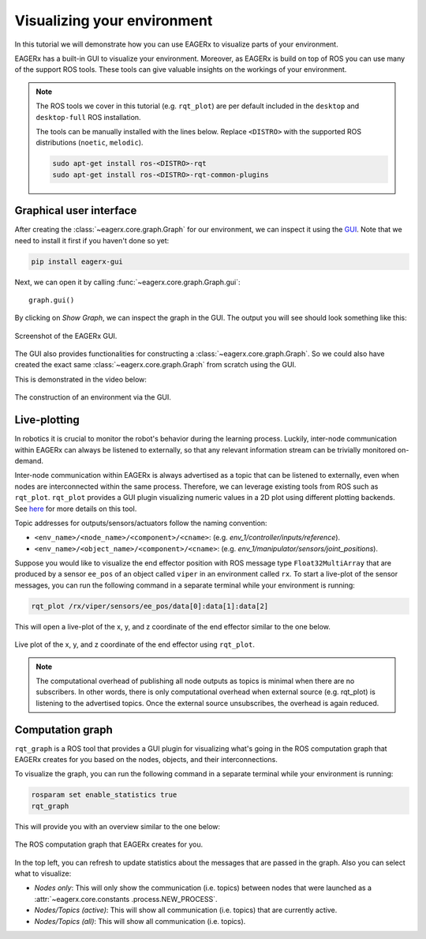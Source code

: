 ****************************
Visualizing your environment
****************************
In this tutorial we will demonstrate how you can use EAGERx to visualize parts of your environment.

EAGERx has a built-in GUI to visualize your environment. Moreover, as EAGERx
is build on top of ROS you can use many of the support ROS tools. These tools can give valuable insights on the workings of
your environment.

.. note::
    The ROS tools we cover in this tutorial (e.g. ``rqt_plot``) are per default included in the ``desktop`` and
    ``desktop-full`` ROS installation.

    The tools can be manually installed with the lines below. Replace ``<DISTRO>`` with the supported ROS distributions
    (``noetic``, ``melodic``).

    .. code-block::

        sudo apt-get install ros-<DISTRO>-rqt
        sudo apt-get install ros-<DISTRO>-rqt-common-plugins

Graphical user interface
************************

After creating the :class:`~eagerx.core.graph.Graph` for our environment, we can inspect it using the `GUI <https://github
.com/eager-dev/eagerx_gui>`_. Note that we need to install it first if you haven't done so yet:

.. code-block:: console

   pip install eagerx-gui

Next, we can open it by calling :func:`~eagerx.core.graph.Graph.gui`:

::

  graph.gui()

By clicking on *Show Graph*, we can inspect the graph in the GUI.
The output you will see should look something like this:

.. figure:: /_static/img/example_gui.png
    :align: center
    :alt: alternate text
    :figclass: align-center

    Screenshot of the EAGERx GUI.

The GUI also provides functionalities for constructing a :class:`~eagerx.core.graph.Graph`.
So we could also have created the exact same :class:`~eagerx.core.graph.Graph` from scratch using the GUI.

This is demonstrated in the video below:

.. figure:: /_static/gif/gui.GIF
    :align: center
    :alt: alternate text
    :figclass: align-center

    The construction of an environment via the GUI.

Live-plotting
*************
In robotics it is crucial to monitor the robot's behavior during the learning process.
Luckily, inter-node communication within EAGERx can always be listened to externally,
so that any relevant information stream can be trivially monitored on-demand.

Inter-node communication within EAGERx is always advertised as a topic that can be listened to externally, even
when nodes are interconnected within the same process. Therefore, we can leverage existing tools from ROS such as ``rqt_plot``.
``rqt_plot`` provides a GUI plugin visualizing numeric values in a 2D plot using different plotting backends.
See `here <http://wiki.ros.org/rqt_plot>`_ for more details on this tool.

Topic addresses for outputs/sensors/actuators follow the naming convention:

- ``<env_name>/<node_name>/<component>/<cname>``: (e.g. `env_1/controller/inputs/reference`).

- ``<env_name>/<object_name>/<component>/<cname>``: (e.g. `env_1/manipulator/sensors/joint_positions`).

Suppose you would like to visualize the end effector position with ROS message type
``Float32MultiArray`` that are produced by a sensor ``ee_pos`` of an  object called ``viper`` in an environment called
``rx``. To start a live-plot of the sensor messages, you can run the following command in a separate terminal while your
environment is running:

.. code-block::

    rqt_plot /rx/viper/sensors/ee_pos/data[0]:data[1]:data[2]

This will open a live-plot of the x, y, and z coordinate of the end effector similar to the one below.

.. figure:: /_static/gif/rqt_plot.GIF
    :align: center
    :alt: alternate text
    :figclass: align-center

    Live plot of the x, y, and z coordinate of the end effector using ``rqt_plot``.

.. note::
    The computational overhead of publishing all node outputs as topics is minimal when there are no
    subscribers. In other words, there is only computational overhead when external source (e.g. rqt_plot) is
    listening to the advertised topics. Once the external source unsubscribes, the overhead is again reduced.

Computation graph
*****************

``rqt_graph`` is a ROS tool that provides a GUI plugin for visualizing what's going in the ROS computation graph that EAGERx
creates for you based on the nodes, objects, and their interconnections.

To visualize the graph, you can run the following command in a separate terminal while your
environment is running:

.. code-block::

    rosparam set enable_statistics true
    rqt_graph

This will provide you with an overview similar to the one below:

.. figure:: /_static/img/rqt_graph.png
    :align: center
    :alt: alternate text
    :figclass: align-center

    The ROS computation graph that EAGERx creates for you.

In the top left, you can refresh to update statistics about the messages that are passed in the graph. Also you can select
what to visualize:

-   `Nodes only`: This will only show the communication (i.e. topics) between nodes that were launched as a :attr:`~eagerx.core.constants
    .process.NEW_PROCESS`.

-   `Nodes/Topics (active)`: This will show all communication (i.e. topics) that are currently active.

-   `Nodes/Topics (all)`: This will show all communication (i.e. topics).
